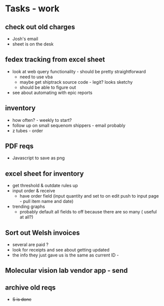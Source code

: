 * Tasks - work

** check out old charges
+ Josh's email
+ sheet is on the desk

** fedex tracking from excel sheet
+ look at web query functionality - should be pretty straightforward
  + need to use vba
  + maybe get shiptrack source code - legit? looks sketchy
  + should be able to figure out 
+ see about automating with epic reports

** inventory
+ how often? - weekly to start?
+ follow up on small sequenom shippers - email probably
+ z tubes - order


** PDF reqs
+ Javascript to save as png

** excel sheet for inventory
+ get threshold & outdate rules up
+ input order & receive
  + have order field (input quantity and set to on edit push to input page - pull item name and date)
+ trending graphs 
  + probably default all fields to off because there are so many ( useful at all?)
  
** Sort out Welsh invoices
+ several are paid ? 
+ look for receipts and see about getting updated
+ the info they just gave us is the same as current ID - 

** Molecular vision lab vendor app - send

** archive old reqs
+ +S is done+

